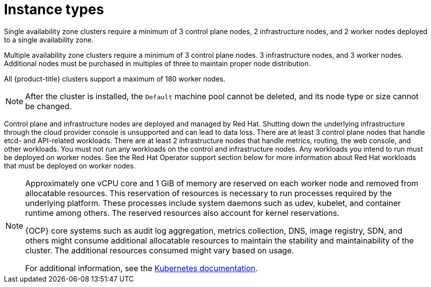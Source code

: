 
// Module included in the following assemblies:
//
// * rosa_architecture/rosa_policy_service_definition/rosa-service-definition.adoc
:_content-type: CONCEPT
[id="rosa-sdpolicy-instance-types_{context}"]
= Instance types

Single availability zone clusters require a minimum of 3 control plane nodes, 2 infrastructure nodes, and 2 worker nodes deployed to a single availability zone.

Multiple availability zone clusters require a minimum of 3 control plane nodes. 3 infrastructure nodes, and 3 worker nodes. Additional nodes must be purchased in multiples of three to maintain proper node distribution.

All {product-title} clusters support a maximum of 180 worker nodes.

[NOTE]
====
After the cluster is installed, the `Default` machine pool cannot be deleted, and its node type or size cannot be changed.
====

Control plane and infrastructure nodes are deployed and managed by Red Hat. Shutting down the underlying infrastructure through the cloud provider console is unsupported and can lead to data loss. There are at least 3 control plane nodes that handle etcd- and API-related workloads. There are at least 2 infrastructure nodes that handle metrics, routing, the web console, and other workloads. You must not run any workloads on the control and infrastructure nodes. Any workloads you intend to run must be deployed on worker nodes. See the Red Hat Operator support section below for more information about Red Hat workloads that must be deployed on worker nodes.

[NOTE]
====
Approximately one vCPU core and 1 GiB of memory are reserved on each worker node and removed from allocatable resources. This reservation of resources is necessary to run processes required by the underlying platform. These processes include system daemons such as udev, kubelet, and container runtime among others. The reserved resources also account for kernel reservations.

{OCP} core systems such as audit log aggregation, metrics collection, DNS, image registry, SDN, and others might consume additional allocatable resources to maintain the stability and maintainability of the cluster. The additional resources consumed might vary based on usage.

For additional information, see the link:https://kubernetes.io/docs/tasks/administer-cluster/reserve-compute-resources/#system-reserved[Kubernetes documentation].
====
